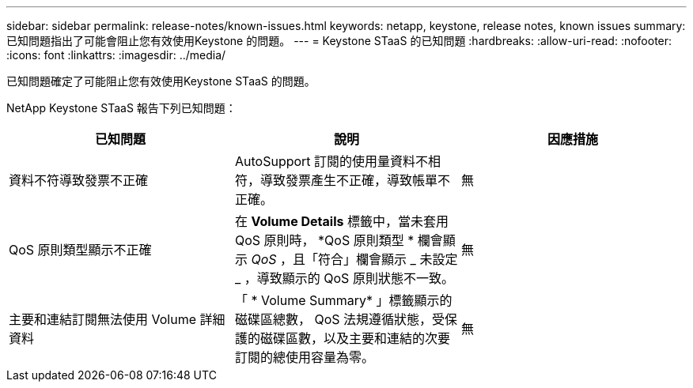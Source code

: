 ---
sidebar: sidebar 
permalink: release-notes/known-issues.html 
keywords: netapp, keystone, release notes, known issues 
summary: 已知問題指出了可能會阻止您有效使用Keystone 的問題。 
---
= Keystone STaaS 的已知問題
:hardbreaks:
:allow-uri-read: 
:nofooter: 
:icons: font
:linkattrs: 
:imagesdir: ../media/


[role="lead"]
已知問題確定了可能阻止您有效使用Keystone STaaS 的問題。

NetApp Keystone STaaS 報告下列已知問題：

[cols="3*"]
|===
| 已知問題 | 說明 | 因應措施 


 a| 
資料不符導致發票不正確
 a| 
AutoSupport 訂閱的使用量資料不相符，導致發票產生不正確，導致帳單不正確。
 a| 
無



 a| 
QoS 原則類型顯示不正確
 a| 
在 *Volume Details* 標籤中，當未套用 QoS 原則時， *QoS 原則類型 * 欄會顯示 _QoS_ ，且「符合」欄會顯示 _ 未設定 _ ，導致顯示的 QoS 原則狀態不一致。
 a| 
無



 a| 
主要和連結訂閱無法使用 Volume 詳細資料
 a| 
「 * Volume Summary* 」標籤顯示的磁碟區總數， QoS 法規遵循狀態，受保護的磁碟區數，以及主要和連結的次要訂閱的總使用容量為零。
 a| 
無

|===